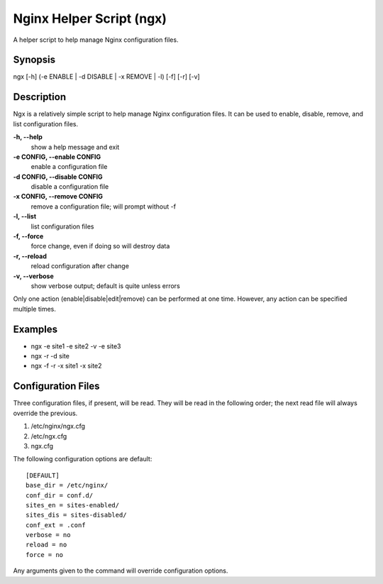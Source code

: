 Nginx Helper Script (ngx)
=========================

A helper script to help manage Nginx configuration files.

Synopsis
--------

ngx [-h] (-e ENABLE | -d DISABLE | -x REMOVE | -l) [-f] [-r] [-v]

Description
-----------

Ngx is a relatively simple script to help manage Nginx configuration files. It
can be used to enable, disable, remove, and list configuration files.

**-h, --help**
  show a help message and exit
**-e CONFIG, --enable CONFIG**
  enable a configuration file
**-d CONFIG, --disable CONFIG**
  disable a configuration file
**-x CONFIG, --remove CONFIG**
  remove a configuration file; will prompt without -f
**-l, --list**
  list configuration files
**-f, --force**
  force change, even if doing so will destroy data
**-r, --reload**
  reload configuration after change
**-v, --verbose**
  show verbose output; default is quite unless errors

Only one action (enable|disable|edit|remove) can be performed at one time.
However, any action can be specified multiple times.

Examples
--------

* ngx -e site1 -e site2 -v -e site3
* ngx -r -d site
* ngx -f -r -x site1 -x site2

Configuration Files
-------------------

Three configuration files, if present, will be read. They will be read in the
following order; the next read file will always override the previous.

1. /etc/nginx/ngx.cfg
#. /etc/ngx.cfg
#. ngx.cfg

The following configuration options are default::

    [DEFAULT]
    base_dir = /etc/nginx/
    conf_dir = conf.d/
    sites_en = sites-enabled/
    sites_dis = sites-disabled/
    conf_ext = .conf
    verbose = no
    reload = no
    force = no

Any arguments given to the command will override configuration options.
